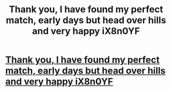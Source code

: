 #+TITLE: Thank you, I have found my perfect match, early days but head over hills and very happy iX8n0YF

* [[http://gourmettrail.com/405.php#2dqEbg][Thank you, I have found my perfect match, early days but head over hills and very happy iX8n0YF]]
:PROPERTIES:
:Author: proparof
:Score: 1
:DateUnix: 1456593757.0
:DateShort: 2016-Feb-27
:END:
